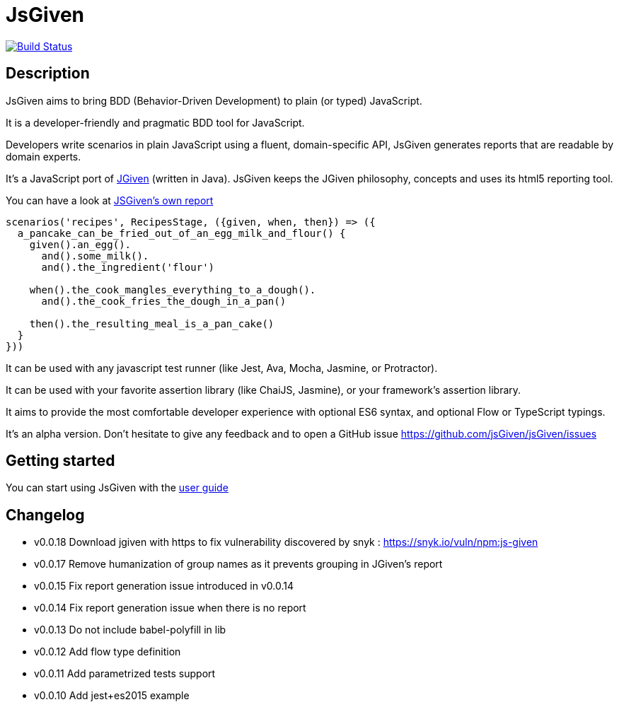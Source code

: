 :source-highlighter: pygments
:icons: font
:nofooter:
:docinfo: shared,private

= JsGiven

image:https://travis-ci.org/jsGiven/jsGiven.svg?branch=master["Build Status", link="https://travis-ci.org/jsGiven/jsGiven"]

== Description


JsGiven aims to bring BDD (Behavior-Driven Development) to plain (or typed) JavaScript.

It is a developer-friendly and pragmatic BDD tool for JavaScript.

Developers write scenarios in plain JavaScript using a fluent, domain-specific API, JsGiven generates reports that are readable by domain experts.

It's a JavaScript port of http://jgiven.org[JGiven] (written in Java).
JsGiven keeps the JGiven philosophy, concepts and uses its html5 reporting tool.

You can have a look at link:./jsgiven-report/[JSGiven's own report]

====
[source, js]
----
scenarios('recipes', RecipesStage, ({given, when, then}) => ({
  a_pancake_can_be_fried_out_of_an_egg_milk_and_flour() {
    given().an_egg().
      and().some_milk().
      and().the_ingredient('flour')

    when().the_cook_mangles_everything_to_a_dough().
      and().the_cook_fries_the_dough_in_a_pan()

    then().the_resulting_meal_is_a_pan_cake()
  }
}))
====

It can be used with any javascript test runner (like Jest, Ava, Mocha, Jasmine, or Protractor).

It can be used with your favorite assertion library (like ChaiJS, Jasmine), or your framework's assertion library.

It aims to provide the most comfortable developer experience with optional ES6 syntax, and optional Flow or TypeScript typings.

It's an alpha version. Don't hesitate to give any feedback and to open a GitHub issue https://github.com/jsGiven/jsGiven/issues

== Getting started

You can start using JsGiven with the link:./user-guide.html[user guide]

== Changelog

- v0.0.18 Download jgiven with https to fix vulnerability discovered by snyk : https://snyk.io/vuln/npm:js-given
- v0.0.17 Remove humanization of group names as it prevents grouping in JGiven's report
- v0.0.15 Fix report generation issue introduced in v0.0.14
- v0.0.14 Fix report generation issue when there is no report
- v0.0.13 Do not include babel-polyfill in lib
- v0.0.12 Add flow type definition
- v0.0.11 Add parametrized tests support
- v0.0.10 Add jest+es2015 example
